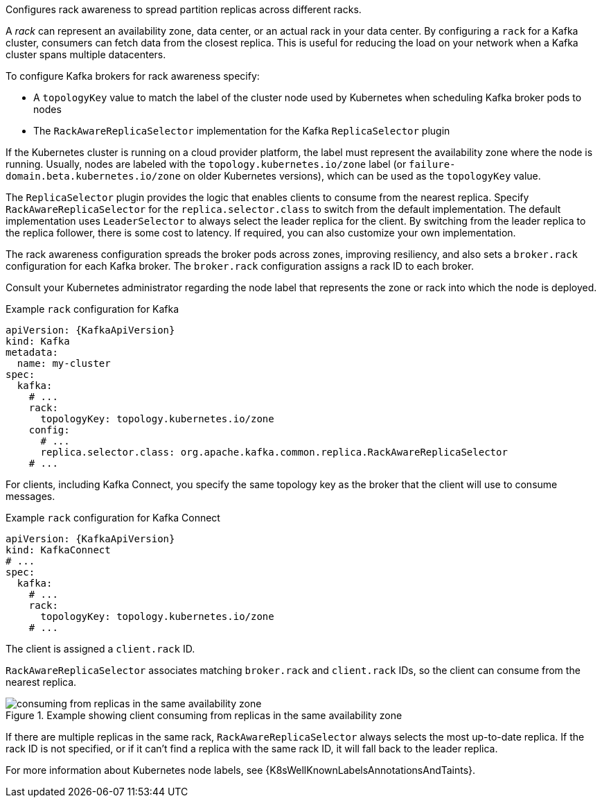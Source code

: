 Configures rack awareness to spread partition replicas across different racks.

A _rack_ can represent an availability zone, data center, or an actual rack in your data center.
By configuring a `rack` for a Kafka cluster, consumers can fetch data from the closest replica.
This is useful for reducing the load on your network when a Kafka cluster spans multiple datacenters.

To configure Kafka brokers for rack awareness specify:

* A `topologyKey` value to match the label of the cluster node used by Kubernetes when scheduling Kafka broker pods to nodes
* The `RackAwareReplicaSelector` implementation for the Kafka `ReplicaSelector` plugin

If the Kubernetes cluster is running on a cloud provider platform, the label must represent the availability zone where the node is running.
Usually, nodes are labeled with the `topology.kubernetes.io/zone` label (or `failure-domain.beta.kubernetes.io/zone` on older Kubernetes versions),
which can be used as the `topologyKey` value.

The `ReplicaSelector` plugin provides the logic that enables clients to consume from the nearest replica.
Specify `RackAwareReplicaSelector` for the `replica.selector.class` to switch from the default implementation.
The default implementation uses `LeaderSelector` to always select the leader replica for the client.
By switching from the leader replica to the replica follower, there is some cost to latency.
If required, you can also customize your own implementation.

The rack awareness configuration spreads the broker pods across zones, improving resiliency, and also sets a `broker.rack` configuration for each Kafka broker.
The `broker.rack` configuration assigns a rack ID to each broker.

Consult your Kubernetes administrator regarding the node label that represents the zone or rack into which the node is deployed.

.Example `rack` configuration for Kafka
[source,yaml,subs=attributes+]
----
apiVersion: {KafkaApiVersion}
kind: Kafka
metadata:
  name: my-cluster
spec:
  kafka:
    # ...
    rack:
      topologyKey: topology.kubernetes.io/zone
    config:
      # ...
      replica.selector.class: org.apache.kafka.common.replica.RackAwareReplicaSelector
    # ...
----

For clients, including Kafka Connect, you specify the same topology key as the broker that the client will use to consume messages.

.Example `rack` configuration for Kafka Connect
[source,yaml,subs=attributes+]
----
apiVersion: {KafkaApiVersion}
kind: KafkaConnect
# ...
spec:
  kafka:
    # ...
    rack:
      topologyKey: topology.kubernetes.io/zone
    # ...
----

The client is assigned a `client.rack` ID.

`RackAwareReplicaSelector` associates matching `broker.rack` and `client.rack` IDs,
so the client can consume from the nearest replica.

.Example showing client consuming from replicas in the same availability zone
image::rack-config-availability-zones.png[consuming from replicas in the same availability zone]

If there are multiple replicas in the same rack, `RackAwareReplicaSelector` always selects the most up-to-date replica.
If the rack ID is not specified, or if it can’t find a replica with the same rack ID, it will fall back to the leader replica.

For more information about Kubernetes node labels, see {K8sWellKnownLabelsAnnotationsAndTaints}.

